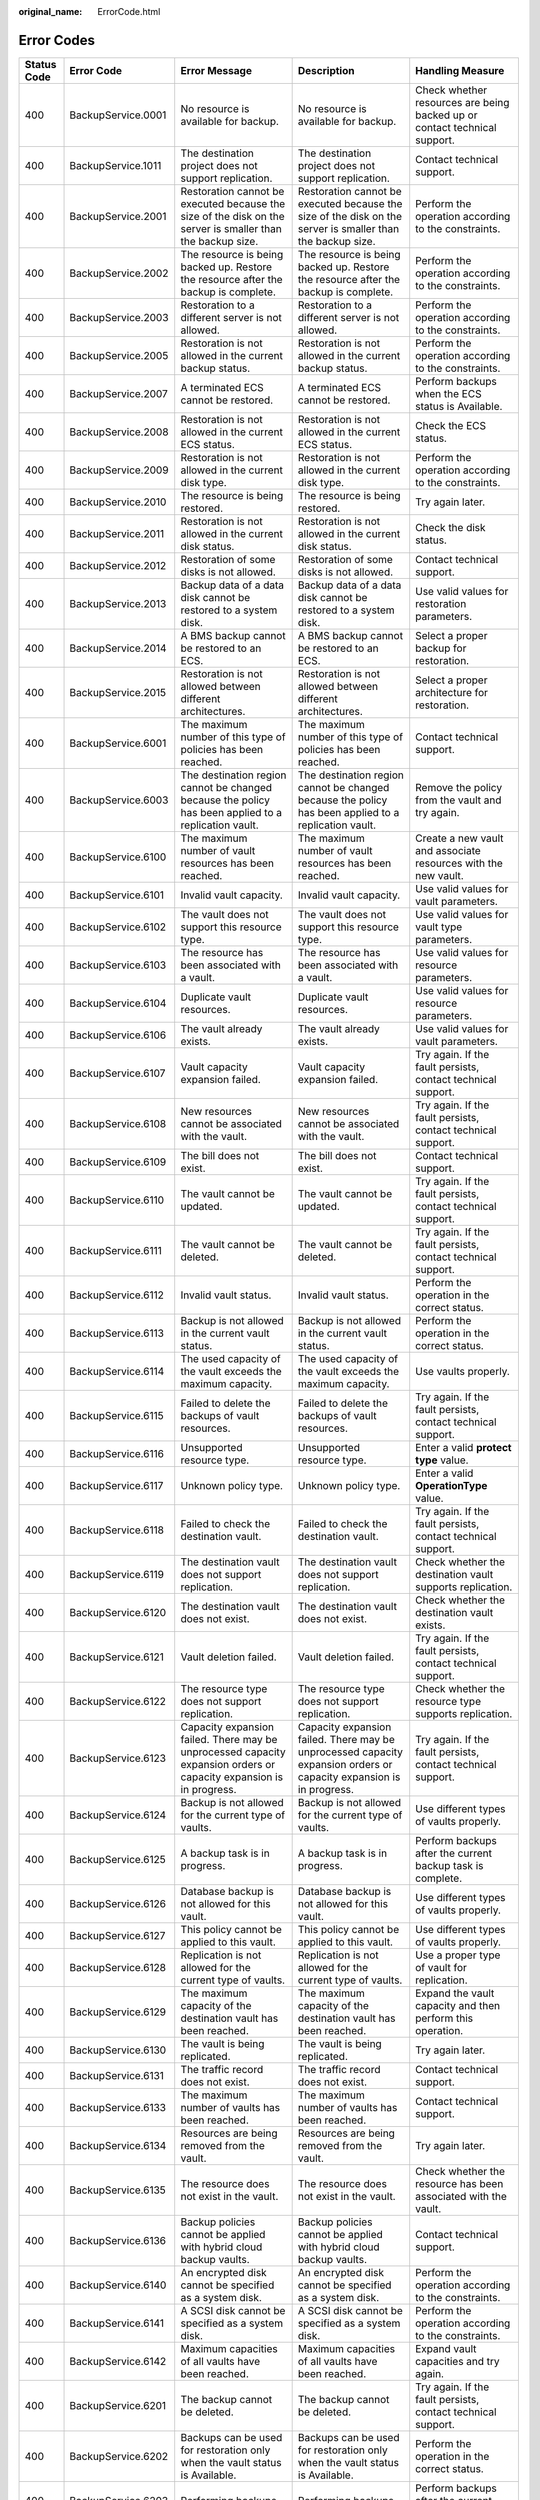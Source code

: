 :original_name: ErrorCode.html

.. _ErrorCode:

Error Codes
===========

+-------------+--------------------+---------------------------------------------------------------------------------------------------------------------+---------------------------------------------------------------------------------------------------------------------+----------------------------------------------------------------------------------+
| Status Code | Error Code         | Error Message                                                                                                       | Description                                                                                                         | Handling Measure                                                                 |
+=============+====================+=====================================================================================================================+=====================================================================================================================+==================================================================================+
| 400         | BackupService.0001 | No resource is available for backup.                                                                                | No resource is available for backup.                                                                                | Check whether resources are being backed up or contact technical support.        |
+-------------+--------------------+---------------------------------------------------------------------------------------------------------------------+---------------------------------------------------------------------------------------------------------------------+----------------------------------------------------------------------------------+
| 400         | BackupService.1011 | The destination project does not support replication.                                                               | The destination project does not support replication.                                                               | Contact technical support.                                                       |
+-------------+--------------------+---------------------------------------------------------------------------------------------------------------------+---------------------------------------------------------------------------------------------------------------------+----------------------------------------------------------------------------------+
| 400         | BackupService.2001 | Restoration cannot be executed because the size of the disk on the server is smaller than the backup size.          | Restoration cannot be executed because the size of the disk on the server is smaller than the backup size.          | Perform the operation according to the constraints.                              |
+-------------+--------------------+---------------------------------------------------------------------------------------------------------------------+---------------------------------------------------------------------------------------------------------------------+----------------------------------------------------------------------------------+
| 400         | BackupService.2002 | The resource is being backed up. Restore the resource after the backup is complete.                                 | The resource is being backed up. Restore the resource after the backup is complete.                                 | Perform the operation according to the constraints.                              |
+-------------+--------------------+---------------------------------------------------------------------------------------------------------------------+---------------------------------------------------------------------------------------------------------------------+----------------------------------------------------------------------------------+
| 400         | BackupService.2003 | Restoration to a different server is not allowed.                                                                   | Restoration to a different server is not allowed.                                                                   | Perform the operation according to the constraints.                              |
+-------------+--------------------+---------------------------------------------------------------------------------------------------------------------+---------------------------------------------------------------------------------------------------------------------+----------------------------------------------------------------------------------+
| 400         | BackupService.2005 | Restoration is not allowed in the current backup status.                                                            | Restoration is not allowed in the current backup status.                                                            | Perform the operation according to the constraints.                              |
+-------------+--------------------+---------------------------------------------------------------------------------------------------------------------+---------------------------------------------------------------------------------------------------------------------+----------------------------------------------------------------------------------+
| 400         | BackupService.2007 | A terminated ECS cannot be restored.                                                                                | A terminated ECS cannot be restored.                                                                                | Perform backups when the ECS status is Available.                                |
+-------------+--------------------+---------------------------------------------------------------------------------------------------------------------+---------------------------------------------------------------------------------------------------------------------+----------------------------------------------------------------------------------+
| 400         | BackupService.2008 | Restoration is not allowed in the current ECS status.                                                               | Restoration is not allowed in the current ECS status.                                                               | Check the ECS status.                                                            |
+-------------+--------------------+---------------------------------------------------------------------------------------------------------------------+---------------------------------------------------------------------------------------------------------------------+----------------------------------------------------------------------------------+
| 400         | BackupService.2009 | Restoration is not allowed in the current disk type.                                                                | Restoration is not allowed in the current disk type.                                                                | Perform the operation according to the constraints.                              |
+-------------+--------------------+---------------------------------------------------------------------------------------------------------------------+---------------------------------------------------------------------------------------------------------------------+----------------------------------------------------------------------------------+
| 400         | BackupService.2010 | The resource is being restored.                                                                                     | The resource is being restored.                                                                                     | Try again later.                                                                 |
+-------------+--------------------+---------------------------------------------------------------------------------------------------------------------+---------------------------------------------------------------------------------------------------------------------+----------------------------------------------------------------------------------+
| 400         | BackupService.2011 | Restoration is not allowed in the current disk status.                                                              | Restoration is not allowed in the current disk status.                                                              | Check the disk status.                                                           |
+-------------+--------------------+---------------------------------------------------------------------------------------------------------------------+---------------------------------------------------------------------------------------------------------------------+----------------------------------------------------------------------------------+
| 400         | BackupService.2012 | Restoration of some disks is not allowed.                                                                           | Restoration of some disks is not allowed.                                                                           | Contact technical support.                                                       |
+-------------+--------------------+---------------------------------------------------------------------------------------------------------------------+---------------------------------------------------------------------------------------------------------------------+----------------------------------------------------------------------------------+
| 400         | BackupService.2013 | Backup data of a data disk cannot be restored to a system disk.                                                     | Backup data of a data disk cannot be restored to a system disk.                                                     | Use valid values for restoration parameters.                                     |
+-------------+--------------------+---------------------------------------------------------------------------------------------------------------------+---------------------------------------------------------------------------------------------------------------------+----------------------------------------------------------------------------------+
| 400         | BackupService.2014 | A BMS backup cannot be restored to an ECS.                                                                          | A BMS backup cannot be restored to an ECS.                                                                          | Select a proper backup for restoration.                                          |
+-------------+--------------------+---------------------------------------------------------------------------------------------------------------------+---------------------------------------------------------------------------------------------------------------------+----------------------------------------------------------------------------------+
| 400         | BackupService.2015 | Restoration is not allowed between different architectures.                                                         | Restoration is not allowed between different architectures.                                                         | Select a proper architecture for restoration.                                    |
+-------------+--------------------+---------------------------------------------------------------------------------------------------------------------+---------------------------------------------------------------------------------------------------------------------+----------------------------------------------------------------------------------+
| 400         | BackupService.6001 | The maximum number of this type of policies has been reached.                                                       | The maximum number of this type of policies has been reached.                                                       | Contact technical support.                                                       |
+-------------+--------------------+---------------------------------------------------------------------------------------------------------------------+---------------------------------------------------------------------------------------------------------------------+----------------------------------------------------------------------------------+
| 400         | BackupService.6003 | The destination region cannot be changed because the policy has been applied to a replication vault.                | The destination region cannot be changed because the policy has been applied to a replication vault.                | Remove the policy from the vault and try again.                                  |
+-------------+--------------------+---------------------------------------------------------------------------------------------------------------------+---------------------------------------------------------------------------------------------------------------------+----------------------------------------------------------------------------------+
| 400         | BackupService.6100 | The maximum number of vault resources has been reached.                                                             | The maximum number of vault resources has been reached.                                                             | Create a new vault and associate resources with the new vault.                   |
+-------------+--------------------+---------------------------------------------------------------------------------------------------------------------+---------------------------------------------------------------------------------------------------------------------+----------------------------------------------------------------------------------+
| 400         | BackupService.6101 | Invalid vault capacity.                                                                                             | Invalid vault capacity.                                                                                             | Use valid values for vault parameters.                                           |
+-------------+--------------------+---------------------------------------------------------------------------------------------------------------------+---------------------------------------------------------------------------------------------------------------------+----------------------------------------------------------------------------------+
| 400         | BackupService.6102 | The vault does not support this resource type.                                                                      | The vault does not support this resource type.                                                                      | Use valid values for vault type parameters.                                      |
+-------------+--------------------+---------------------------------------------------------------------------------------------------------------------+---------------------------------------------------------------------------------------------------------------------+----------------------------------------------------------------------------------+
| 400         | BackupService.6103 | The resource has been associated with a vault.                                                                      | The resource has been associated with a vault.                                                                      | Use valid values for resource parameters.                                        |
+-------------+--------------------+---------------------------------------------------------------------------------------------------------------------+---------------------------------------------------------------------------------------------------------------------+----------------------------------------------------------------------------------+
| 400         | BackupService.6104 | Duplicate vault resources.                                                                                          | Duplicate vault resources.                                                                                          | Use valid values for resource parameters.                                        |
+-------------+--------------------+---------------------------------------------------------------------------------------------------------------------+---------------------------------------------------------------------------------------------------------------------+----------------------------------------------------------------------------------+
| 400         | BackupService.6106 | The vault already exists.                                                                                           | The vault already exists.                                                                                           | Use valid values for vault parameters.                                           |
+-------------+--------------------+---------------------------------------------------------------------------------------------------------------------+---------------------------------------------------------------------------------------------------------------------+----------------------------------------------------------------------------------+
| 400         | BackupService.6107 | Vault capacity expansion failed.                                                                                    | Vault capacity expansion failed.                                                                                    | Try again. If the fault persists, contact technical support.                     |
+-------------+--------------------+---------------------------------------------------------------------------------------------------------------------+---------------------------------------------------------------------------------------------------------------------+----------------------------------------------------------------------------------+
| 400         | BackupService.6108 | New resources cannot be associated with the vault.                                                                  | New resources cannot be associated with the vault.                                                                  | Try again. If the fault persists, contact technical support.                     |
+-------------+--------------------+---------------------------------------------------------------------------------------------------------------------+---------------------------------------------------------------------------------------------------------------------+----------------------------------------------------------------------------------+
| 400         | BackupService.6109 | The bill does not exist.                                                                                            | The bill does not exist.                                                                                            | Contact technical support.                                                       |
+-------------+--------------------+---------------------------------------------------------------------------------------------------------------------+---------------------------------------------------------------------------------------------------------------------+----------------------------------------------------------------------------------+
| 400         | BackupService.6110 | The vault cannot be updated.                                                                                        | The vault cannot be updated.                                                                                        | Try again. If the fault persists, contact technical support.                     |
+-------------+--------------------+---------------------------------------------------------------------------------------------------------------------+---------------------------------------------------------------------------------------------------------------------+----------------------------------------------------------------------------------+
| 400         | BackupService.6111 | The vault cannot be deleted.                                                                                        | The vault cannot be deleted.                                                                                        | Try again. If the fault persists, contact technical support.                     |
+-------------+--------------------+---------------------------------------------------------------------------------------------------------------------+---------------------------------------------------------------------------------------------------------------------+----------------------------------------------------------------------------------+
| 400         | BackupService.6112 | Invalid vault status.                                                                                               | Invalid vault status.                                                                                               | Perform the operation in the correct status.                                     |
+-------------+--------------------+---------------------------------------------------------------------------------------------------------------------+---------------------------------------------------------------------------------------------------------------------+----------------------------------------------------------------------------------+
| 400         | BackupService.6113 | Backup is not allowed in the current vault status.                                                                  | Backup is not allowed in the current vault status.                                                                  | Perform the operation in the correct status.                                     |
+-------------+--------------------+---------------------------------------------------------------------------------------------------------------------+---------------------------------------------------------------------------------------------------------------------+----------------------------------------------------------------------------------+
| 400         | BackupService.6114 | The used capacity of the vault exceeds the maximum capacity.                                                        | The used capacity of the vault exceeds the maximum capacity.                                                        | Use vaults properly.                                                             |
+-------------+--------------------+---------------------------------------------------------------------------------------------------------------------+---------------------------------------------------------------------------------------------------------------------+----------------------------------------------------------------------------------+
| 400         | BackupService.6115 | Failed to delete the backups of vault resources.                                                                    | Failed to delete the backups of vault resources.                                                                    | Try again. If the fault persists, contact technical support.                     |
+-------------+--------------------+---------------------------------------------------------------------------------------------------------------------+---------------------------------------------------------------------------------------------------------------------+----------------------------------------------------------------------------------+
| 400         | BackupService.6116 | Unsupported resource type.                                                                                          | Unsupported resource type.                                                                                          | Enter a valid **protect type** value.                                            |
+-------------+--------------------+---------------------------------------------------------------------------------------------------------------------+---------------------------------------------------------------------------------------------------------------------+----------------------------------------------------------------------------------+
| 400         | BackupService.6117 | Unknown policy type.                                                                                                | Unknown policy type.                                                                                                | Enter a valid **OperationType** value.                                           |
+-------------+--------------------+---------------------------------------------------------------------------------------------------------------------+---------------------------------------------------------------------------------------------------------------------+----------------------------------------------------------------------------------+
| 400         | BackupService.6118 | Failed to check the destination vault.                                                                              | Failed to check the destination vault.                                                                              | Try again. If the fault persists, contact technical support.                     |
+-------------+--------------------+---------------------------------------------------------------------------------------------------------------------+---------------------------------------------------------------------------------------------------------------------+----------------------------------------------------------------------------------+
| 400         | BackupService.6119 | The destination vault does not support replication.                                                                 | The destination vault does not support replication.                                                                 | Check whether the destination vault supports replication.                        |
+-------------+--------------------+---------------------------------------------------------------------------------------------------------------------+---------------------------------------------------------------------------------------------------------------------+----------------------------------------------------------------------------------+
| 400         | BackupService.6120 | The destination vault does not exist.                                                                               | The destination vault does not exist.                                                                               | Check whether the destination vault exists.                                      |
+-------------+--------------------+---------------------------------------------------------------------------------------------------------------------+---------------------------------------------------------------------------------------------------------------------+----------------------------------------------------------------------------------+
| 400         | BackupService.6121 | Vault deletion failed.                                                                                              | Vault deletion failed.                                                                                              | Try again. If the fault persists, contact technical support.                     |
+-------------+--------------------+---------------------------------------------------------------------------------------------------------------------+---------------------------------------------------------------------------------------------------------------------+----------------------------------------------------------------------------------+
| 400         | BackupService.6122 | The resource type does not support replication.                                                                     | The resource type does not support replication.                                                                     | Check whether the resource type supports replication.                            |
+-------------+--------------------+---------------------------------------------------------------------------------------------------------------------+---------------------------------------------------------------------------------------------------------------------+----------------------------------------------------------------------------------+
| 400         | BackupService.6123 | Capacity expansion failed. There may be unprocessed capacity expansion orders or capacity expansion is in progress. | Capacity expansion failed. There may be unprocessed capacity expansion orders or capacity expansion is in progress. | Try again. If the fault persists, contact technical support.                     |
+-------------+--------------------+---------------------------------------------------------------------------------------------------------------------+---------------------------------------------------------------------------------------------------------------------+----------------------------------------------------------------------------------+
| 400         | BackupService.6124 | Backup is not allowed for the current type of vaults.                                                               | Backup is not allowed for the current type of vaults.                                                               | Use different types of vaults properly.                                          |
+-------------+--------------------+---------------------------------------------------------------------------------------------------------------------+---------------------------------------------------------------------------------------------------------------------+----------------------------------------------------------------------------------+
| 400         | BackupService.6125 | A backup task is in progress.                                                                                       | A backup task is in progress.                                                                                       | Perform backups after the current backup task is complete.                       |
+-------------+--------------------+---------------------------------------------------------------------------------------------------------------------+---------------------------------------------------------------------------------------------------------------------+----------------------------------------------------------------------------------+
| 400         | BackupService.6126 | Database backup is not allowed for this vault.                                                                      | Database backup is not allowed for this vault.                                                                      | Use different types of vaults properly.                                          |
+-------------+--------------------+---------------------------------------------------------------------------------------------------------------------+---------------------------------------------------------------------------------------------------------------------+----------------------------------------------------------------------------------+
| 400         | BackupService.6127 | This policy cannot be applied to this vault.                                                                        | This policy cannot be applied to this vault.                                                                        | Use different types of vaults properly.                                          |
+-------------+--------------------+---------------------------------------------------------------------------------------------------------------------+---------------------------------------------------------------------------------------------------------------------+----------------------------------------------------------------------------------+
| 400         | BackupService.6128 | Replication is not allowed for the current type of vaults.                                                          | Replication is not allowed for the current type of vaults.                                                          | Use a proper type of vault for replication.                                      |
+-------------+--------------------+---------------------------------------------------------------------------------------------------------------------+---------------------------------------------------------------------------------------------------------------------+----------------------------------------------------------------------------------+
| 400         | BackupService.6129 | The maximum capacity of the destination vault has been reached.                                                     | The maximum capacity of the destination vault has been reached.                                                     | Expand the vault capacity and then perform this operation.                       |
+-------------+--------------------+---------------------------------------------------------------------------------------------------------------------+---------------------------------------------------------------------------------------------------------------------+----------------------------------------------------------------------------------+
| 400         | BackupService.6130 | The vault is being replicated.                                                                                      | The vault is being replicated.                                                                                      | Try again later.                                                                 |
+-------------+--------------------+---------------------------------------------------------------------------------------------------------------------+---------------------------------------------------------------------------------------------------------------------+----------------------------------------------------------------------------------+
| 400         | BackupService.6131 | The traffic record does not exist.                                                                                  | The traffic record does not exist.                                                                                  | Contact technical support.                                                       |
+-------------+--------------------+---------------------------------------------------------------------------------------------------------------------+---------------------------------------------------------------------------------------------------------------------+----------------------------------------------------------------------------------+
| 400         | BackupService.6133 | The maximum number of vaults has been reached.                                                                      | The maximum number of vaults has been reached.                                                                      | Contact technical support.                                                       |
+-------------+--------------------+---------------------------------------------------------------------------------------------------------------------+---------------------------------------------------------------------------------------------------------------------+----------------------------------------------------------------------------------+
| 400         | BackupService.6134 | Resources are being removed from the vault.                                                                         | Resources are being removed from the vault.                                                                         | Try again later.                                                                 |
+-------------+--------------------+---------------------------------------------------------------------------------------------------------------------+---------------------------------------------------------------------------------------------------------------------+----------------------------------------------------------------------------------+
| 400         | BackupService.6135 | The resource does not exist in the vault.                                                                           | The resource does not exist in the vault.                                                                           | Check whether the resource has been associated with the vault.                   |
+-------------+--------------------+---------------------------------------------------------------------------------------------------------------------+---------------------------------------------------------------------------------------------------------------------+----------------------------------------------------------------------------------+
| 400         | BackupService.6136 | Backup policies cannot be applied with hybrid cloud backup vaults.                                                  | Backup policies cannot be applied with hybrid cloud backup vaults.                                                  | Contact technical support.                                                       |
+-------------+--------------------+---------------------------------------------------------------------------------------------------------------------+---------------------------------------------------------------------------------------------------------------------+----------------------------------------------------------------------------------+
| 400         | BackupService.6140 | An encrypted disk cannot be specified as a system disk.                                                             | An encrypted disk cannot be specified as a system disk.                                                             | Perform the operation according to the constraints.                              |
+-------------+--------------------+---------------------------------------------------------------------------------------------------------------------+---------------------------------------------------------------------------------------------------------------------+----------------------------------------------------------------------------------+
| 400         | BackupService.6141 | A SCSI disk cannot be specified as a system disk.                                                                   | A SCSI disk cannot be specified as a system disk.                                                                   | Perform the operation according to the constraints.                              |
+-------------+--------------------+---------------------------------------------------------------------------------------------------------------------+---------------------------------------------------------------------------------------------------------------------+----------------------------------------------------------------------------------+
| 400         | BackupService.6142 | Maximum capacities of all vaults have been reached.                                                                 | Maximum capacities of all vaults have been reached.                                                                 | Expand vault capacities and try again.                                           |
+-------------+--------------------+---------------------------------------------------------------------------------------------------------------------+---------------------------------------------------------------------------------------------------------------------+----------------------------------------------------------------------------------+
| 400         | BackupService.6201 | The backup cannot be deleted.                                                                                       | The backup cannot be deleted.                                                                                       | Try again. If the fault persists, contact technical support.                     |
+-------------+--------------------+---------------------------------------------------------------------------------------------------------------------+---------------------------------------------------------------------------------------------------------------------+----------------------------------------------------------------------------------+
| 400         | BackupService.6202 | Backups can be used for restoration only when the vault status is Available.                                        | Backups can be used for restoration only when the vault status is Available.                                        | Perform the operation in the correct status.                                     |
+-------------+--------------------+---------------------------------------------------------------------------------------------------------------------+---------------------------------------------------------------------------------------------------------------------+----------------------------------------------------------------------------------+
| 400         | BackupService.6203 | Performing backups.                                                                                                 | Performing backups.                                                                                                 | Perform backups after the current task is complete.                              |
+-------------+--------------------+---------------------------------------------------------------------------------------------------------------------+---------------------------------------------------------------------------------------------------------------------+----------------------------------------------------------------------------------+
| 400         | BackupService.6204 | The backup cannot be deleted because it has been used to create an image.                                           | The backup cannot be deleted because it has been used to create an image.                                           | Delete the created image and then delete the backup.                             |
+-------------+--------------------+---------------------------------------------------------------------------------------------------------------------+---------------------------------------------------------------------------------------------------------------------+----------------------------------------------------------------------------------+
| 400         | BackupService.6206 | Metadata query is not allowed in the current backup status.                                                         | Metadata query is not allowed in the current backup status.                                                         | Try again later.                                                                 |
+-------------+--------------------+---------------------------------------------------------------------------------------------------------------------+---------------------------------------------------------------------------------------------------------------------+----------------------------------------------------------------------------------+
| 400         | BackupService.6215 | Backup is not allowed in the current resource status.                                                               | Backup is not allowed in the current resource status.                                                               | Check whether the resource can be backed up in the current statue.               |
+-------------+--------------------+---------------------------------------------------------------------------------------------------------------------+---------------------------------------------------------------------------------------------------------------------+----------------------------------------------------------------------------------+
| 400         | BackupService.6216 | The backup cannot be deleted because it is in use.                                                                  | The backup cannot be deleted because it is in use.                                                                  | Try again later.                                                                 |
+-------------+--------------------+---------------------------------------------------------------------------------------------------------------------+---------------------------------------------------------------------------------------------------------------------+----------------------------------------------------------------------------------+
| 400         | BackupService.6300 | The resource type and backup provider do not match.                                                                 | The resource type and backup provider do not match.                                                                 | Contact technical support.                                                       |
+-------------+--------------------+---------------------------------------------------------------------------------------------------------------------+---------------------------------------------------------------------------------------------------------------------+----------------------------------------------------------------------------------+
| 400         | BackupService.6301 | Invalid backup provider ID.                                                                                         | Invalid backup provider ID.                                                                                         | Use a valid provider ID.                                                         |
+-------------+--------------------+---------------------------------------------------------------------------------------------------------------------+---------------------------------------------------------------------------------------------------------------------+----------------------------------------------------------------------------------+
| 400         | BackupService.6400 | Bucket creation failed.                                                                                             | Bucket creation failed.                                                                                             | Try again. If the fault persists, contact technical support.                     |
+-------------+--------------------+---------------------------------------------------------------------------------------------------------------------+---------------------------------------------------------------------------------------------------------------------+----------------------------------------------------------------------------------+
| 400         | BackupService.6401 | Failed to set the bucket quota.                                                                                     | Failed to set the bucket quota.                                                                                     | Try again. If the fault persists, contact technical support.                     |
+-------------+--------------------+---------------------------------------------------------------------------------------------------------------------+---------------------------------------------------------------------------------------------------------------------+----------------------------------------------------------------------------------+
| 400         | BackupService.6403 | Failed to obtain bucket storage information.                                                                        | Failed to obtain bucket storage information.                                                                        | Try again. If the fault persists, contact technical support.                     |
+-------------+--------------------+---------------------------------------------------------------------------------------------------------------------+---------------------------------------------------------------------------------------------------------------------+----------------------------------------------------------------------------------+
| 400         | BackupService.6404 | Bucket deletion failed.                                                                                             | Bucket deletion failed.                                                                                             | Try again. If the fault persists, contact technical support.                     |
+-------------+--------------------+---------------------------------------------------------------------------------------------------------------------+---------------------------------------------------------------------------------------------------------------------+----------------------------------------------------------------------------------+
| 400         | BackupService.6405 | Bucket object deletion failed.                                                                                      | Bucket object deletion failed.                                                                                      | Try again. If the fault persists, contact technical support.                     |
+-------------+--------------------+---------------------------------------------------------------------------------------------------------------------+---------------------------------------------------------------------------------------------------------------------+----------------------------------------------------------------------------------+
| 400         | BackupService.6406 | Failed to list bucket objects.                                                                                      | Failed to list bucket objects.                                                                                      | Try again. If the fault persists, contact technical support.                     |
+-------------+--------------------+---------------------------------------------------------------------------------------------------------------------+---------------------------------------------------------------------------------------------------------------------+----------------------------------------------------------------------------------+
| 400         | BackupService.6407 | Failed to set the bucket ACL.                                                                                       | Failed to set the bucket ACL.                                                                                       | Try again. If the fault persists, contact technical support.                     |
+-------------+--------------------+---------------------------------------------------------------------------------------------------------------------+---------------------------------------------------------------------------------------------------------------------+----------------------------------------------------------------------------------+
| 400         | BackupService.6408 | Failed to set the bucket policy.                                                                                    | Failed to set the bucket policy.                                                                                    | Try again. If the fault persists, contact technical support.                     |
+-------------+--------------------+---------------------------------------------------------------------------------------------------------------------+---------------------------------------------------------------------------------------------------------------------+----------------------------------------------------------------------------------+
| 400         | BackupService.6600 | The maximum number of tags has been reached for the resource.                                                       | The maximum number of tags has been reached for the resource.                                                       | Delete some tags and try again.                                                  |
+-------------+--------------------+---------------------------------------------------------------------------------------------------------------------+---------------------------------------------------------------------------------------------------------------------+----------------------------------------------------------------------------------+
| 400         | BackupService.6700 | Only cloud server backups can be shared.                                                                            | Only cloud server backups can be shared.                                                                            | Share cloud server backups.                                                      |
+-------------+--------------------+---------------------------------------------------------------------------------------------------------------------+---------------------------------------------------------------------------------------------------------------------+----------------------------------------------------------------------------------+
| 400         | BackupService.6701 | The maximum number of backups that can be shared has been reached.                                                  | The maximum number of backups that can be shared has been reached.                                                  | Check whether the maximum number of backups that can be shared has been reached. |
+-------------+--------------------+---------------------------------------------------------------------------------------------------------------------+---------------------------------------------------------------------------------------------------------------------+----------------------------------------------------------------------------------+
| 400         | BackupService.6702 | Only backups in the Available status can be shared.                                                                 | Only backups in the Available status can be shared.                                                                 | Share backups that are in the Available status.                                  |
+-------------+--------------------+---------------------------------------------------------------------------------------------------------------------+---------------------------------------------------------------------------------------------------------------------+----------------------------------------------------------------------------------+
| 400         | BackupService.6703 | The backup has been shared.                                                                                         | The backup has been shared.                                                                                         | Check whether the backup has already been shared to a user.                      |
+-------------+--------------------+---------------------------------------------------------------------------------------------------------------------+---------------------------------------------------------------------------------------------------------------------+----------------------------------------------------------------------------------+
| 400         | BackupService.6704 | Invalid project ID of the tenant for sharing.                                                                       | Invalid project ID of the tenant for sharing.                                                                       | Use a correct project ID for sharing.                                            |
+-------------+--------------------+---------------------------------------------------------------------------------------------------------------------+---------------------------------------------------------------------------------------------------------------------+----------------------------------------------------------------------------------+
| 400         | BackupService.6706 | Invalid update parameter value for the share member.                                                                | Invalid update parameter value for the share member.                                                                | Use valid values for update parameters.                                          |
+-------------+--------------------+---------------------------------------------------------------------------------------------------------------------+---------------------------------------------------------------------------------------------------------------------+----------------------------------------------------------------------------------+
| 400         | BackupService.6707 | Backup sharing is not allowed.                                                                                      | Backup sharing is not allowed.                                                                                      | Check whether backup sharing is supported.                                       |
+-------------+--------------------+---------------------------------------------------------------------------------------------------------------------+---------------------------------------------------------------------------------------------------------------------+----------------------------------------------------------------------------------+
| 400         | BackupService.6708 | Failed to update the status of a share member.                                                                      | Failed to update the status of a share member.                                                                      | Contact technical support.                                                       |
+-------------+--------------------+---------------------------------------------------------------------------------------------------------------------+---------------------------------------------------------------------------------------------------------------------+----------------------------------------------------------------------------------+
| 400         | BackupService.6709 | Backup sharing is not allowed for cloud servers using encrypted disks.                                              | Backup sharing is not allowed for cloud servers using encrypted disks.                                              | Perform the operation according to the constraints.                              |
+-------------+--------------------+---------------------------------------------------------------------------------------------------------------------+---------------------------------------------------------------------------------------------------------------------+----------------------------------------------------------------------------------+
| 400         | BackupService.6710 | The shared backup has been used to register an image.                                                               | The shared backup has been used to register an image.                                                               | Delete the image first.                                                          |
+-------------+--------------------+---------------------------------------------------------------------------------------------------------------------+---------------------------------------------------------------------------------------------------------------------+----------------------------------------------------------------------------------+
| 400         | BackupService.6711 | Shared backup deletion failed.                                                                                      | Shared backup deletion failed.                                                                                      | Contact technical support.                                                       |
+-------------+--------------------+---------------------------------------------------------------------------------------------------------------------+---------------------------------------------------------------------------------------------------------------------+----------------------------------------------------------------------------------+
| 400         | BackupService.6712 | Backup sharing is not allowed in the current vault status.                                                          | Backup sharing is not allowed in the current vault status.                                                          | Perform the operation according to the constraints.                              |
+-------------+--------------------+---------------------------------------------------------------------------------------------------------------------+---------------------------------------------------------------------------------------------------------------------+----------------------------------------------------------------------------------+
| 400         | BackupService.6713 | The type of the vault accepting the shared backup and the backup resource type are different.                       | The type of the vault accepting the shared backup and the backup resource type are different.                       | The vault type and resource type must be the same.                               |
+-------------+--------------------+---------------------------------------------------------------------------------------------------------------------+---------------------------------------------------------------------------------------------------------------------+----------------------------------------------------------------------------------+
| 400         | BackupService.6714 | A shared backup cannot be shared to the same member again.                                                          | A shared backup cannot be shared to the same member again.                                                          | Perform the operation according to the constraints.                              |
+-------------+--------------------+---------------------------------------------------------------------------------------------------------------------+---------------------------------------------------------------------------------------------------------------------+----------------------------------------------------------------------------------+
| 400         | BackupService.7001 | DESS disks cannot be backed up.                                                                                     | DESS disks cannot be backed up.                                                                                     | Perform the operation according to the constraints.                              |
+-------------+--------------------+---------------------------------------------------------------------------------------------------------------------+---------------------------------------------------------------------------------------------------------------------+----------------------------------------------------------------------------------+
| 400         | BackupService.7002 | SCSI disks cannot be backed up.                                                                                     | SCSI disks cannot be backed up.                                                                                     | Perform the operation according to the constraints.                              |
+-------------+--------------------+---------------------------------------------------------------------------------------------------------------------+---------------------------------------------------------------------------------------------------------------------+----------------------------------------------------------------------------------+
| 400         | BackupService.7003 | Backup is not allowed in the current disk status.                                                                   | Backup is not allowed in the current disk status.                                                                   | Perform the operation in the correct status.                                     |
+-------------+--------------------+---------------------------------------------------------------------------------------------------------------------+---------------------------------------------------------------------------------------------------------------------+----------------------------------------------------------------------------------+
| 400         | BackupService.7004 | Backup or restoration is not allowed for this disk.                                                                 | Backup or restoration is not allowed for this disk.                                                                 | Contact technical support.                                                       |
+-------------+--------------------+---------------------------------------------------------------------------------------------------------------------+---------------------------------------------------------------------------------------------------------------------+----------------------------------------------------------------------------------+
| 400         | BackupService.7006 | The disk already exists in the vault.                                                                               | The disk already exists in the vault.                                                                               | Dissociate the disk from the vault and then perform this operation.              |
+-------------+--------------------+---------------------------------------------------------------------------------------------------------------------+---------------------------------------------------------------------------------------------------------------------+----------------------------------------------------------------------------------+
| 400         | BackupService.7007 | A disk created a long time ago cannot be backed up.                                                                 | A disk created a long time ago cannot be backed up.                                                                 | Replace the disk and perform backups.                                            |
+-------------+--------------------+---------------------------------------------------------------------------------------------------------------------+---------------------------------------------------------------------------------------------------------------------+----------------------------------------------------------------------------------+
| 400         | BackupService.7008 | Disks at the disaster recovery site cannot be restored.                                                             | Disks at the disaster recovery site cannot be restored.                                                             | Perform the operation in the correct status.                                     |
+-------------+--------------------+---------------------------------------------------------------------------------------------------------------------+---------------------------------------------------------------------------------------------------------------------+----------------------------------------------------------------------------------+
| 400         | BackupService.7101 | Backup is not allowed in the current server status.                                                                 | Backup is not allowed in the current server status.                                                                 | Perform the operation in the correct status.                                     |
+-------------+--------------------+---------------------------------------------------------------------------------------------------------------------+---------------------------------------------------------------------------------------------------------------------+----------------------------------------------------------------------------------+
| 400         | BackupService.7102 | The server has stopped.                                                                                             | The server has stopped.                                                                                             | Perform the operation in the correct status.                                     |
+-------------+--------------------+---------------------------------------------------------------------------------------------------------------------+---------------------------------------------------------------------------------------------------------------------+----------------------------------------------------------------------------------+
| 400         | BackupService.7103 | The server cannot be backed up.                                                                                     | The server cannot be backed up.                                                                                     | Contact technical support.                                                       |
+-------------+--------------------+---------------------------------------------------------------------------------------------------------------------+---------------------------------------------------------------------------------------------------------------------+----------------------------------------------------------------------------------+
| 400         | BackupService.7104 | Backup is not allowed for servers using SCSI disks.                                                                 | Backup is not allowed for servers using SCSI disks.                                                                 | Detach the SCSI disks and then perform backups.                                  |
+-------------+--------------------+---------------------------------------------------------------------------------------------------------------------+---------------------------------------------------------------------------------------------------------------------+----------------------------------------------------------------------------------+
| 400         | BackupService.7105 | Inconsistent disk backends.                                                                                         | Inconsistent disk backends.                                                                                         | Contact technical support.                                                       |
+-------------+--------------------+---------------------------------------------------------------------------------------------------------------------+---------------------------------------------------------------------------------------------------------------------+----------------------------------------------------------------------------------+
| 400         | BackupService.7106 | Shared disks cannot be backed up.                                                                                   | Shared disks cannot be backed up.                                                                                   | Perform the operation according to the constraints.                              |
+-------------+--------------------+---------------------------------------------------------------------------------------------------------------------+---------------------------------------------------------------------------------------------------------------------+----------------------------------------------------------------------------------+
| 400         | BackupService.7107 | The maximum number of shared disks has been reached.                                                                | The maximum number of shared disks has been reached.                                                                | Exclude the shared disks and then perform backups.                               |
+-------------+--------------------+---------------------------------------------------------------------------------------------------------------------+---------------------------------------------------------------------------------------------------------------------+----------------------------------------------------------------------------------+
| 400         | BackupService.7108 | Backup is not allowed for servers containing no disks.                                                              | Backup is not allowed for servers containing no disks.                                                              | Attach disks to the server and then perform backups.                             |
+-------------+--------------------+---------------------------------------------------------------------------------------------------------------------+---------------------------------------------------------------------------------------------------------------------+----------------------------------------------------------------------------------+
| 400         | BackupService.7109 | BMSs cannot be backed up.                                                                                           | BMSs cannot be backed up.                                                                                           | Perform the operation according to the constraints.                              |
+-------------+--------------------+---------------------------------------------------------------------------------------------------------------------+---------------------------------------------------------------------------------------------------------------------+----------------------------------------------------------------------------------+
| 400         | BackupService.7110 | The resource type and provider ID do not match.                                                                     | The resource type and provider ID do not match.                                                                     | Use a valid provider ID.                                                         |
+-------------+--------------------+---------------------------------------------------------------------------------------------------------------------+---------------------------------------------------------------------------------------------------------------------+----------------------------------------------------------------------------------+
| 400         | BackupService.7111 | Backup is not allowed for servers using DESS disks.                                                                 | Backup is not allowed for servers using DESS disks.                                                                 | Detach DESS disks and then perform backups.                                      |
+-------------+--------------------+---------------------------------------------------------------------------------------------------------------------+---------------------------------------------------------------------------------------------------------------------+----------------------------------------------------------------------------------+
| 400         | BackupService.7113 | BMS local disks cannot be backed up.                                                                                | BMS local disks cannot be backed up.                                                                                | Exclude local disks and then perform backups.                                    |
+-------------+--------------------+---------------------------------------------------------------------------------------------------------------------+---------------------------------------------------------------------------------------------------------------------+----------------------------------------------------------------------------------+
| 400         | BackupService.7114 | Restoration to the source server running a different operating system is not allowed.                               | Restoration to the source server running a different operating system is not allowed.                               | Use valid values for restoration parameters.                                     |
+-------------+--------------------+---------------------------------------------------------------------------------------------------------------------+---------------------------------------------------------------------------------------------------------------------+----------------------------------------------------------------------------------+
| 400         | BackupService.7115 | The backup server and the destination server to be restored have different types.                                   | The backup server and the destination server to be restored have different types.                                   | Use valid values for restoration parameters.                                     |
+-------------+--------------------+---------------------------------------------------------------------------------------------------------------------+---------------------------------------------------------------------------------------------------------------------+----------------------------------------------------------------------------------+
| 400         | BackupService.7116 | The server has been associated with the vault.                                                                      | The server has been associated with the vault.                                                                      | Dissociate the server from the vault and then perform this operation.            |
+-------------+--------------------+---------------------------------------------------------------------------------------------------------------------+---------------------------------------------------------------------------------------------------------------------+----------------------------------------------------------------------------------+
| 400         | BackupService.7117 | Restoration is not allowed for disaster recovery site servers.                                                      | Restoration is not allowed for disaster recovery site servers.                                                      | Use valid values for restoration parameters.                                     |
+-------------+--------------------+---------------------------------------------------------------------------------------------------------------------+---------------------------------------------------------------------------------------------------------------------+----------------------------------------------------------------------------------+
| 400         | BackupService.7200 | Cloud databases are being backed up.                                                                                | Cloud databases are being backed up.                                                                                | Try again later.                                                                 |
+-------------+--------------------+---------------------------------------------------------------------------------------------------------------------+---------------------------------------------------------------------------------------------------------------------+----------------------------------------------------------------------------------+
| 400         | BackupService.7201 | The disk is not attached to any server.                                                                             | The disk is not attached to any server.                                                                             | Confirm and then try again.                                                      |
+-------------+--------------------+---------------------------------------------------------------------------------------------------------------------+---------------------------------------------------------------------------------------------------------------------+----------------------------------------------------------------------------------+
| 400         | BackupService.7203 | The snapshot is not in the correct status.                                                                          | The snapshot is not in the correct status.                                                                          | Try again later.                                                                 |
+-------------+--------------------+---------------------------------------------------------------------------------------------------------------------+---------------------------------------------------------------------------------------------------------------------+----------------------------------------------------------------------------------+
| 400         | BackupService.7204 | The snapshot and disk do not match.                                                                                 | The snapshot and disk do not match.                                                                                 | Confirm and then try again.                                                      |
+-------------+--------------------+---------------------------------------------------------------------------------------------------------------------+---------------------------------------------------------------------------------------------------------------------+----------------------------------------------------------------------------------+
| 400         | BackupService.7300 | The vault does not support synchronization.                                                                         | The vault does not support synchronization.                                                                         | Check whether the vault type supports synchronization.                           |
+-------------+--------------------+---------------------------------------------------------------------------------------------------------------------+---------------------------------------------------------------------------------------------------------------------+----------------------------------------------------------------------------------+
| 400         | BackupService.7301 | The vault is not empty.                                                                                             | The vault is not empty.                                                                                             | Perform the operation according to the constraints.                              |
+-------------+--------------------+---------------------------------------------------------------------------------------------------------------------+---------------------------------------------------------------------------------------------------------------------+----------------------------------------------------------------------------------+
| 400         | BackupService.7302 | Backups are being synchronized.                                                                                     | Backups are being synchronized.                                                                                     | Perform the operation according to the constraints.                              |
+-------------+--------------------+---------------------------------------------------------------------------------------------------------------------+---------------------------------------------------------------------------------------------------------------------+----------------------------------------------------------------------------------+
| 400         | BackupService.7303 | The maximum number of vaults has been reached.                                                                      | The maximum number of vaults has been reached.                                                                      | Contact technical support.                                                       |
+-------------+--------------------+---------------------------------------------------------------------------------------------------------------------+---------------------------------------------------------------------------------------------------------------------+----------------------------------------------------------------------------------+
| 400         | BackupService.8300 | Insufficient snapshot quota.                                                                                        | Insufficient snapshot quota.                                                                                        | Increase quota and then try again.                                               |
+-------------+--------------------+---------------------------------------------------------------------------------------------------------------------+---------------------------------------------------------------------------------------------------------------------+----------------------------------------------------------------------------------+
| 400         | BackupService.9900 | Parameter verification failed.                                                                                      | Parameter verification failed.                                                                                      | Use valid parameter values.                                                      |
+-------------+--------------------+---------------------------------------------------------------------------------------------------------------------+---------------------------------------------------------------------------------------------------------------------+----------------------------------------------------------------------------------+
| 403         | BackupService.8600 | Not authenticated.                                                                                                  | Not authenticated.                                                                                                  | Complete real-name authentication.                                               |
+-------------+--------------------+---------------------------------------------------------------------------------------------------------------------+---------------------------------------------------------------------------------------------------------------------+----------------------------------------------------------------------------------+
| 404         | BackupService.4001 | The migration record does not exist.                                                                                | The migration record does not exist.                                                                                | Provide a correct migration record ID.                                           |
+-------------+--------------------+---------------------------------------------------------------------------------------------------------------------+---------------------------------------------------------------------------------------------------------------------+----------------------------------------------------------------------------------+
| 404         | BackupService.6000 | The policy does not exist.                                                                                          | The policy does not exist.                                                                                          | Check whether the policy exists.                                                 |
+-------------+--------------------+---------------------------------------------------------------------------------------------------------------------+---------------------------------------------------------------------------------------------------------------------+----------------------------------------------------------------------------------+
| 404         | BackupService.6002 | The vault is not applied with the policy.                                                                           | The vault is not applied with the policy.                                                                           | Apply the backup policy to the vault first.                                      |
+-------------+--------------------+---------------------------------------------------------------------------------------------------------------------+---------------------------------------------------------------------------------------------------------------------+----------------------------------------------------------------------------------+
| 404         | BackupService.6105 | The vault does not exist.                                                                                           | The vault does not exist.                                                                                           | Use valid values for vault parameters.                                           |
+-------------+--------------------+---------------------------------------------------------------------------------------------------------------------+---------------------------------------------------------------------------------------------------------------------+----------------------------------------------------------------------------------+
| 404         | BackupService.6200 | The backup does not exist.                                                                                          | The backup does not exist.                                                                                          | Check whether the backup exists.                                                 |
+-------------+--------------------+---------------------------------------------------------------------------------------------------------------------+---------------------------------------------------------------------------------------------------------------------+----------------------------------------------------------------------------------+
| 404         | BackupService.6217 | The backup restore point does not exist.                                                                            | The backup restore point does not exist.                                                                            | Check whether the backup restore point exists.                                   |
+-------------+--------------------+---------------------------------------------------------------------------------------------------------------------+---------------------------------------------------------------------------------------------------------------------+----------------------------------------------------------------------------------+
| 404         | BackupService.6302 | The resource does not exist.                                                                                        | The resource does not exist.                                                                                        | Confirm the queried resource.                                                    |
+-------------+--------------------+---------------------------------------------------------------------------------------------------------------------+---------------------------------------------------------------------------------------------------------------------+----------------------------------------------------------------------------------+
| 404         | BackupService.6402 | The bucket is not empty.                                                                                            | The bucket is not empty.                                                                                            | Delete backups and backup policies to empty the bucket.                          |
+-------------+--------------------+---------------------------------------------------------------------------------------------------------------------+---------------------------------------------------------------------------------------------------------------------+----------------------------------------------------------------------------------+
| 404         | BackupService.6500 | The operation log does not exist.                                                                                   | The operation log does not exist.                                                                                   | Check whether the respective task exists.                                        |
+-------------+--------------------+---------------------------------------------------------------------------------------------------------------------+---------------------------------------------------------------------------------------------------------------------+----------------------------------------------------------------------------------+
| 404         | BackupService.6501 | The task does not exist.                                                                                            | The task does not exist.                                                                                            | Check whether the task exists.                                                   |
+-------------+--------------------+---------------------------------------------------------------------------------------------------------------------+---------------------------------------------------------------------------------------------------------------------+----------------------------------------------------------------------------------+
| 404         | BackupService.6601 | The key does not exist.                                                                                             | The key does not exist.                                                                                             | Enter a correct key.                                                             |
+-------------+--------------------+---------------------------------------------------------------------------------------------------------------------+---------------------------------------------------------------------------------------------------------------------+----------------------------------------------------------------------------------+
| 404         | BackupService.6705 | The share member does not exist.                                                                                    | The share member does not exist.                                                                                    | Check whether the share member exists.                                           |
+-------------+--------------------+---------------------------------------------------------------------------------------------------------------------+---------------------------------------------------------------------------------------------------------------------+----------------------------------------------------------------------------------+
| 404         | BackupService.7000 | The disk does not exist.                                                                                            | The disk does not exist.                                                                                            | Perform the operation according to the constraints.                              |
+-------------+--------------------+---------------------------------------------------------------------------------------------------------------------+---------------------------------------------------------------------------------------------------------------------+----------------------------------------------------------------------------------+
| 404         | BackupService.7100 | The server does not exist.                                                                                          | The server does not exist.                                                                                          | Perform the operation in the correct status.                                     |
+-------------+--------------------+---------------------------------------------------------------------------------------------------------------------+---------------------------------------------------------------------------------------------------------------------+----------------------------------------------------------------------------------+
| 404         | BackupService.7202 | Failed to obtain the snapshot.                                                                                      | Failed to obtain the snapshot.                                                                                      | Confirm the query parameters.                                                    |
+-------------+--------------------+---------------------------------------------------------------------------------------------------------------------+---------------------------------------------------------------------------------------------------------------------+----------------------------------------------------------------------------------+
| 500         | BackupService.0002 | Resources are being backed up.                                                                                      | Resources are being backed up.                                                                                      | Try again later.                                                                 |
+-------------+--------------------+---------------------------------------------------------------------------------------------------------------------+---------------------------------------------------------------------------------------------------------------------+----------------------------------------------------------------------------------+
| 500         | BackupService.1005 | The destination region does not support replication.                                                                | The destination region does not support replication.                                                                | Check whether the current region supports replication.                           |
+-------------+--------------------+---------------------------------------------------------------------------------------------------------------------+---------------------------------------------------------------------------------------------------------------------+----------------------------------------------------------------------------------+
| 500         | BackupService.1006 | Failed to import the backup replica.                                                                                | Failed to import the backup replica.                                                                                | Contact technical support.                                                       |
+-------------+--------------------+---------------------------------------------------------------------------------------------------------------------+---------------------------------------------------------------------------------------------------------------------+----------------------------------------------------------------------------------+
| 500         | BackupService.4004 | Failed to clean up data.                                                                                            | Failed to clean up data.                                                                                            | Try again later.                                                                 |
+-------------+--------------------+---------------------------------------------------------------------------------------------------------------------+---------------------------------------------------------------------------------------------------------------------+----------------------------------------------------------------------------------+
| 500         | BackupService.4005 | Failed to check the destination vault.                                                                              | Failed to check the destination vault.                                                                              | Try again later.                                                                 |
+-------------+--------------------+---------------------------------------------------------------------------------------------------------------------+---------------------------------------------------------------------------------------------------------------------+----------------------------------------------------------------------------------+
| 500         | BackupService.4006 | Failed to migrate the backup in an intermediate status.                                                             | Failed to migrate the backup in an intermediate status.                                                             | Try again later.                                                                 |
+-------------+--------------------+---------------------------------------------------------------------------------------------------------------------+---------------------------------------------------------------------------------------------------------------------+----------------------------------------------------------------------------------+
| 500         | BackupService.4007 | Failed to check the migration progress of other regions.                                                            | Failed to check the migration progress of other regions.                                                            | Try again later.                                                                 |
+-------------+--------------------+---------------------------------------------------------------------------------------------------------------------+---------------------------------------------------------------------------------------------------------------------+----------------------------------------------------------------------------------+
| 500         | BackupService.6132 | Vault creation failed.                                                                                              | Vault creation failed.                                                                                              | Try again. If the fault persists, contact technical support.                     |
+-------------+--------------------+---------------------------------------------------------------------------------------------------------------------+---------------------------------------------------------------------------------------------------------------------+----------------------------------------------------------------------------------+
| 500         | BackupService.6137 | One disk on cloud servers cannot be backed up in multiple vaults.                                                   | One disk on cloud servers cannot be backed up in multiple vaults.                                                   | Associate servers using the same disk to the same vault.                         |
+-------------+--------------------+---------------------------------------------------------------------------------------------------------------------+---------------------------------------------------------------------------------------------------------------------+----------------------------------------------------------------------------------+
| 500         | BackupService.6138 | Failed to obtain language preferences from CBC.                                                                     | Failed to obtain language preferences from CBC.                                                                     | Only Chinese and English are supported.                                          |
+-------------+--------------------+---------------------------------------------------------------------------------------------------------------------+---------------------------------------------------------------------------------------------------------------------+----------------------------------------------------------------------------------+
| 500         | BackupService.6139 | Failed to obtain **xdomain_type**.                                                                                  | Failed to obtain **xdomain_type**.                                                                                  | Try again later.                                                                 |
+-------------+--------------------+---------------------------------------------------------------------------------------------------------------------+---------------------------------------------------------------------------------------------------------------------+----------------------------------------------------------------------------------+
| 500         | BackupService.6207 | This type of backups cannot be used to create images.                                                               | This type of backups cannot be used to create images.                                                               | Perform the operation according to the constraints.                              |
+-------------+--------------------+---------------------------------------------------------------------------------------------------------------------+---------------------------------------------------------------------------------------------------------------------+----------------------------------------------------------------------------------+
| 500         | BackupService.6208 | Image creation is not allowed in the current backup status.                                                         | Image creation is not allowed in the current backup status.                                                         | Try again later or contact technical support.                                    |
+-------------+--------------------+---------------------------------------------------------------------------------------------------------------------+---------------------------------------------------------------------------------------------------------------------+----------------------------------------------------------------------------------+
| 500         | BackupService.6209 | The backup does not contain the system disk data and cannot be used to create an image.                             | The backup does not contain the system disk data and cannot be used to create an image.                             | Perform the operation according to the constraints.                              |
+-------------+--------------------+---------------------------------------------------------------------------------------------------------------------+---------------------------------------------------------------------------------------------------------------------+----------------------------------------------------------------------------------+
| 500         | BackupService.6210 | An image has been created using the backup.                                                                         | An image has been created using the backup.                                                                         | Perform the operation according to the constraints.                              |
+-------------+--------------------+---------------------------------------------------------------------------------------------------------------------+---------------------------------------------------------------------------------------------------------------------+----------------------------------------------------------------------------------+
| 500         | BackupService.6211 | An image has been created using the backup.                                                                         | An image has been created using the backup.                                                                         | Perform the operation according to the constraints.                              |
+-------------+--------------------+---------------------------------------------------------------------------------------------------------------------+---------------------------------------------------------------------------------------------------------------------+----------------------------------------------------------------------------------+
| 500         | BackupService.6212 | Image creation failed.                                                                                              | Image creation failed.                                                                                              | Contact technical support.                                                       |
+-------------+--------------------+---------------------------------------------------------------------------------------------------------------------+---------------------------------------------------------------------------------------------------------------------+----------------------------------------------------------------------------------+
| 500         | BackupService.6213 | The backup and the image do not match.                                                                              | The backup and the image do not match.                                                                              | Contact technical support.                                                       |
+-------------+--------------------+---------------------------------------------------------------------------------------------------------------------+---------------------------------------------------------------------------------------------------------------------+----------------------------------------------------------------------------------+
| 500         | BackupService.6214 | Failed to deregister the image.                                                                                     | Failed to deregister the image.                                                                                     | Contact technical support.                                                       |
+-------------+--------------------+---------------------------------------------------------------------------------------------------------------------+---------------------------------------------------------------------------------------------------------------------+----------------------------------------------------------------------------------+
| 500         | BackupService.7009 | The disk backup is being lazyloaded after deleted.                                                                  | The disk backup is being lazyloaded after deleted.                                                                  | Perform the operation in the correct status.                                     |
+-------------+--------------------+---------------------------------------------------------------------------------------------------------------------+---------------------------------------------------------------------------------------------------------------------+----------------------------------------------------------------------------------+
| 500         | BackupService.8400 | Failed to obtain the product from CBC.                                                                              | Failed to obtain the product from CBC.                                                                              | Try again later.                                                                 |
+-------------+--------------------+---------------------------------------------------------------------------------------------------------------------+---------------------------------------------------------------------------------------------------------------------+----------------------------------------------------------------------------------+
| 500         | BackupService.9910 | Unknown error.                                                                                                      | Unknown error.                                                                                                      | Contact technical support.                                                       |
+-------------+--------------------+---------------------------------------------------------------------------------------------------------------------+---------------------------------------------------------------------------------------------------------------------+----------------------------------------------------------------------------------+
| 500         | BackupService.9998 | Authentication failed.                                                                                              | Authentication failed.                                                                                              | Confirm user information.                                                        |
+-------------+--------------------+---------------------------------------------------------------------------------------------------------------------+---------------------------------------------------------------------------------------------------------------------+----------------------------------------------------------------------------------+
